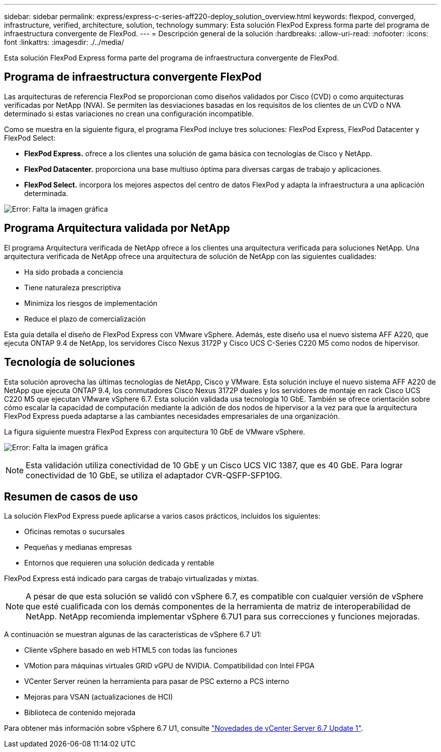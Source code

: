 ---
sidebar: sidebar 
permalink: express/express-c-series-aff220-deploy_solution_overview.html 
keywords: flexpod, converged, infrastructure, verified, architecture, solution, technology 
summary: Esta solución FlexPod Express forma parte del programa de infraestructura convergente de FlexPod. 
---
= Descripción general de la solución
:hardbreaks:
:allow-uri-read: 
:nofooter: 
:icons: font
:linkattrs: 
:imagesdir: ./../media/


Esta solución FlexPod Express forma parte del programa de infraestructura convergente de FlexPod.



== Programa de infraestructura convergente FlexPod

Las arquitecturas de referencia FlexPod se proporcionan como diseños validados por Cisco (CVD) o como arquitecturas verificadas por NetApp (NVA). Se permiten las desviaciones basadas en los requisitos de los clientes de un CVD o NVA determinado si estas variaciones no crean una configuración incompatible.

Como se muestra en la siguiente figura, el programa FlexPod incluye tres soluciones: FlexPod Express, FlexPod Datacenter y FlexPod Select:

* *FlexPod Express.* ofrece a los clientes una solución de gama básica con tecnologías de Cisco y NetApp.
* *FlexPod Datacenter.* proporciona una base multiuso óptima para diversas cargas de trabajo y aplicaciones.
* *FlexPod Select.* incorpora los mejores aspectos del centro de datos FlexPod y adapta la infraestructura a una aplicación determinada.


image:express-c-series-aff220-deploy_image3.png["Error: Falta la imagen gráfica"]



== Programa Arquitectura validada por NetApp

El programa Arquitectura verificada de NetApp ofrece a los clientes una arquitectura verificada para soluciones NetApp. Una arquitectura verificada de NetApp ofrece una arquitectura de solución de NetApp con las siguientes cualidades:

* Ha sido probada a conciencia
* Tiene naturaleza prescriptiva
* Minimiza los riesgos de implementación
* Reduce el plazo de comercialización


Esta guía detalla el diseño de FlexPod Express con VMware vSphere. Además, este diseño usa el nuevo sistema AFF A220, que ejecuta ONTAP 9.4 de NetApp, los servidores Cisco Nexus 3172P y Cisco UCS C-Series C220 M5 como nodos de hipervisor.



== Tecnología de soluciones

Esta solución aprovecha las últimas tecnologías de NetApp, Cisco y VMware. Esta solución incluye el nuevo sistema AFF A220 de NetApp que ejecuta ONTAP 9.4, los conmutadores Cisco Nexus 3172P duales y los servidores de montaje en rack Cisco UCS C220 M5 que ejecutan VMware vSphere 6.7. Esta solución validada usa tecnología 10 GbE. También se ofrece orientación sobre cómo escalar la capacidad de computación mediante la adición de dos nodos de hipervisor a la vez para que la arquitectura FlexPod Express pueda adaptarse a las cambiantes necesidades empresariales de una organización.

La figura siguiente muestra FlexPod Express con arquitectura 10 GbE de VMware vSphere.

image:express-c-series-aff220-deploy_image4.png["Error: Falta la imagen gráfica"]


NOTE: Esta validación utiliza conectividad de 10 GbE y un Cisco UCS VIC 1387, que es 40 GbE. Para lograr conectividad de 10 GbE, se utiliza el adaptador CVR-QSFP-SFP10G.



== Resumen de casos de uso

La solución FlexPod Express puede aplicarse a varios casos prácticos, incluidos los siguientes:

* Oficinas remotas o sucursales
* Pequeñas y medianas empresas
* Entornos que requieren una solución dedicada y rentable


FlexPod Express está indicado para cargas de trabajo virtualizadas y mixtas.


NOTE: A pesar de que esta solución se validó con vSphere 6.7, es compatible con cualquier versión de vSphere que esté cualificada con los demás componentes de la herramienta de matriz de interoperabilidad de NetApp. NetApp recomienda implementar vSphere 6.7U1 para sus correcciones y funciones mejoradas.

A continuación se muestran algunas de las características de vSphere 6.7 U1:

* Cliente vSphere basado en web HTML5 con todas las funciones
* VMotion para máquinas virtuales GRID vGPU de NVIDIA. Compatibilidad con Intel FPGA
* VCenter Server reúnen la herramienta para pasar de PSC externo a PCS interno
* Mejoras para VSAN (actualizaciones de HCI)
* Biblioteca de contenido mejorada


Para obtener más información sobre vSphere 6.7 U1, consulte https://blogs.vmware.com/vsphere/2018/10/whats-new-in-vcenter-server-6-7-update-1.html["Novedades de vCenter Server 6.7 Update 1"^].
